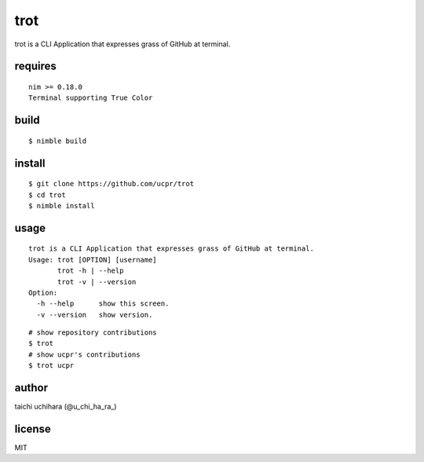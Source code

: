 =====
trot
=====

.. image:: https://travis-ci.com/ucpr/trot.svg?branch=master
    :target: https://travis-ci.com/ucpr/trot

trot is a CLI Application that expresses grass of GitHub at terminal.

.. image:: Screenshot.png

requires
-----------
::

  nim >= 0.18.0
  Terminal supporting True Color

build
-----
::

  $ nimble build

install
-------
::

  $ git clone https://github.com/ucpr/trot
  $ cd trot
  $ nimble install

usage
-----
::

    trot is a CLI Application that expresses grass of GitHub at terminal.
    Usage: trot [OPTION] [username]
           trot -h | --help
           trot -v | --version
    Option:
      -h --help      show this screen.
      -v --version   show version.

::

  # show repository contributions
  $ trot
  # show ucpr's contributions
  $ trot ucpr

author
------
taichi uchihara (@u_chi_ha_ra_)

license
-------
MIT
